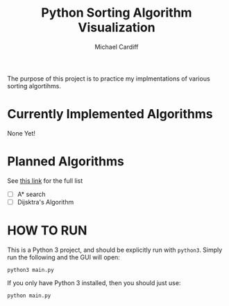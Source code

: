 #+TITLE: Python Sorting Algorithm Visualization
#+AUTHOR: Michael Cardiff
The purpose of this project is to practice my implmentations of various sorting algortihms. 
* Currently Implemented Algorithms
None Yet!

* Planned Algorithms
See [[https://en.wikipedia.org/wiki/Pathfinding#Algorithms_used_in_pathfinding][this link]] for the full list
- [ ] A* search
- [ ] Dijsktra's Algorithm

* HOW TO RUN
This is a Python 3 project, and should be explicitly run with =python3=. Simply run the following and the GUI will open:
#+BEGIN_EXAMPLE
python3 main.py
#+END_EXAMPLE
If you only have Python 3 installed, then you should just use:
#+BEGIN_EXAMPLE
python main.py
#+END_EXAMPLE 

